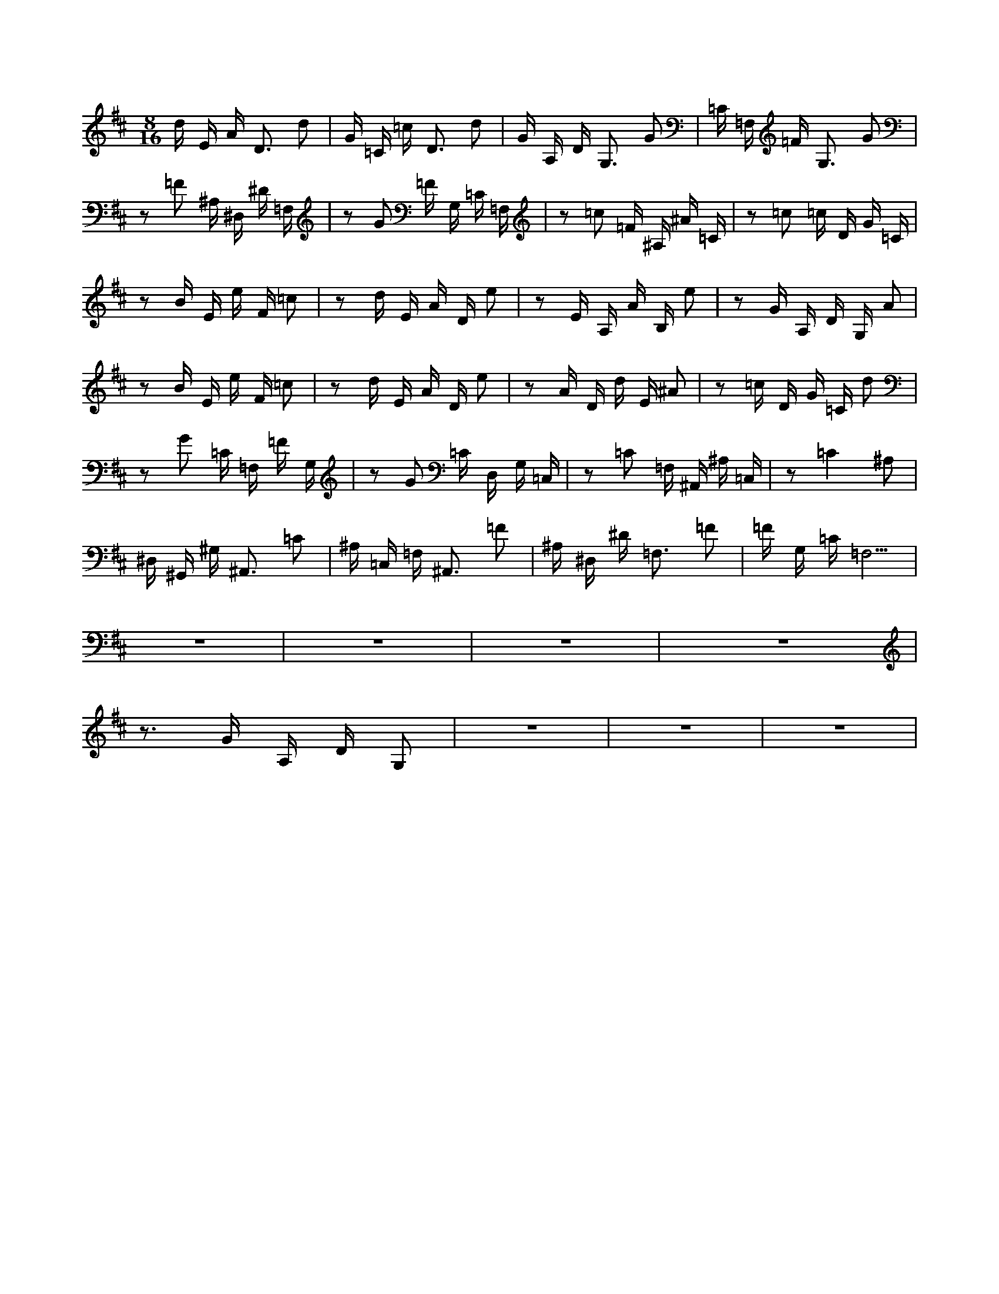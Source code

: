 X:1
M:8/16
K:D
d E A D3 d2 | G =C =c D3 d2 | G A, D G,3 G2 | =C =F, =F G,3 G2 | 
 z2 =F2 ^A, ^D, ^D =F, | z2 G2 =F G, =C =F, | z2 =c2 =F ^A, ^A =C | z2 =c2 =c D G =C | 
 z2 B E e F =c2 | z2 d E A D e2 | z2 E A, A B, e2 | z2 G A, D G, A2 | 
 z2 B E e F =c2 | z2 d E A D e2 | z2 A D d E ^A2 | z2 =c D G =C d2 | 
 z2 G2 =C =F, =F G, | z2 G2 =C D, G, =C, | z2 =C2 =F, ^A,, ^A, =C, | z2 =C4 ^A,2 | 
 ^D, ^G,, ^G, ^A,,3 =C2 | ^A, =C, =F, ^A,,3 =F2 | ^A, ^D, ^D =F,3 =F2 | =F G, =C =F,5 | 
 z8 | z8 | z8 | z8 | 
 z3 G A, D G,2 | z8 | z8 | z8 | 

